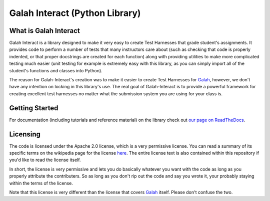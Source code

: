 Galah Interact (Python Library)
=============================================

What is Galah Interact
---------------------------------------------

Galah Interact is a library designed to make it very easy to create Test
Harnesses that grade student's assignments. It provides code to perform a
number of tests that many instructors care about (such as checking that code is
properly indented, or that proper docstrings are created for each function)
along with providing utilities to make more complicated testing much easier
(unit testing for example is extremely easy with this library, as you can simply
import all of the student's functions and classes into Python).

The reason for Galah-Interact's creation was to make it easier to create Test
Harnesses for `Galah <http://www.github.com/galah-group/galah>`_, however, we
don't have any intention on locking in this library's use. The real goal of
Galah-Interact is to provide a powerful framework for creating excellent
test harnesses no matter what the submission system you are using for your
class is.

Getting Started
---------------------------------------------

For documentation (including tutorials and reference material) on the library
check out `our page on ReadTheDocs <http://galah-interact.readthedocs.com>`_.

Licensing
---------------------------------------------

The code is licensed under the Apache 2.0 license, which is a very permissive
license. You can read a summary of its specific terms on the wikipedia page
for the license
`here <http://en.wikipedia.org/wiki/Apache_License#Licensing_conditions>`_. The
entire license text is also contained within this repository if you'd like to
read the license itself.

In short, the license is very permissive and lets you do basically whatever you
want with the code as long as you properly attribute the contributers. So as
long as you don't rip out the code and say you wrote it, your probably staying
within the terms of the license.

Note that this license is very different than the license that covers
`Galah <http://www.github.com/galah-group/galah>`_ itself. Please don't confuse
the two.
